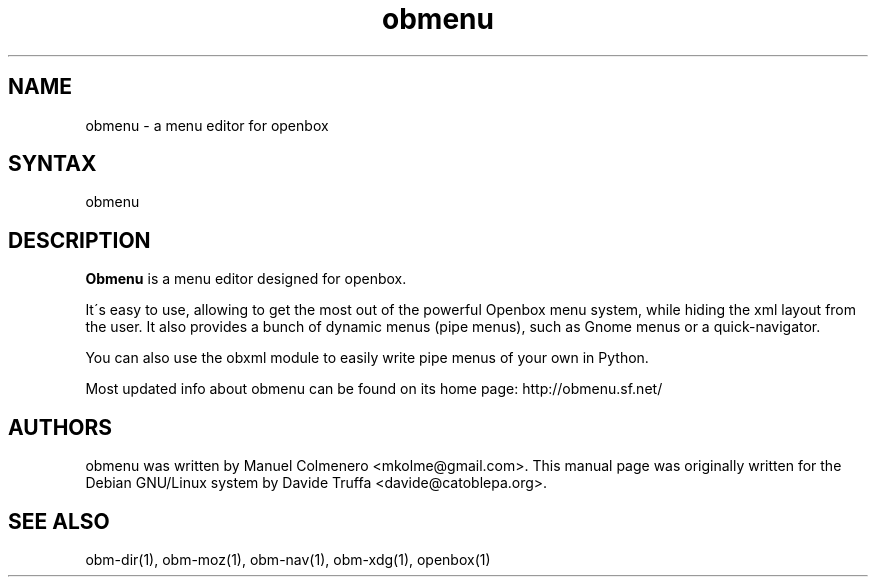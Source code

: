 .TH "obmenu" "1" "1.0" "Davide Truffa" "Openbox menu editor"
.SH "NAME"
.LP 
obmenu \- a menu editor for openbox
.SH "SYNTAX"
.LP 
obmenu
.SH "DESCRIPTION"
.LP 
\fBObmenu\fR is a menu editor designed for openbox.
.LP 
It\'s easy to use, allowing to get the most out of the powerful Openbox menu system, while hiding the xml layout from the user. 
It also provides a bunch of dynamic menus (pipe menus), such as Gnome menus or a quick\-navigator.
.LP 
You can also use the obxml module to easily write pipe menus of your own in Python.
.LP 
Most updated info about obmenu can be found on its home page: http://obmenu.sf.net/
.SH "AUTHORS"
.LP 
obmenu  was  written by Manuel Colmenero <mkolme@gmail.com>. This manual page was originally written for the Debian GNU/Linux system by Davide Truffa <davide@catoblepa.org>.
.SH "SEE ALSO"
.LP 
obm\-dir(1), obm\-moz(1), obm\-nav(1), obm\-xdg(1), openbox(1)
